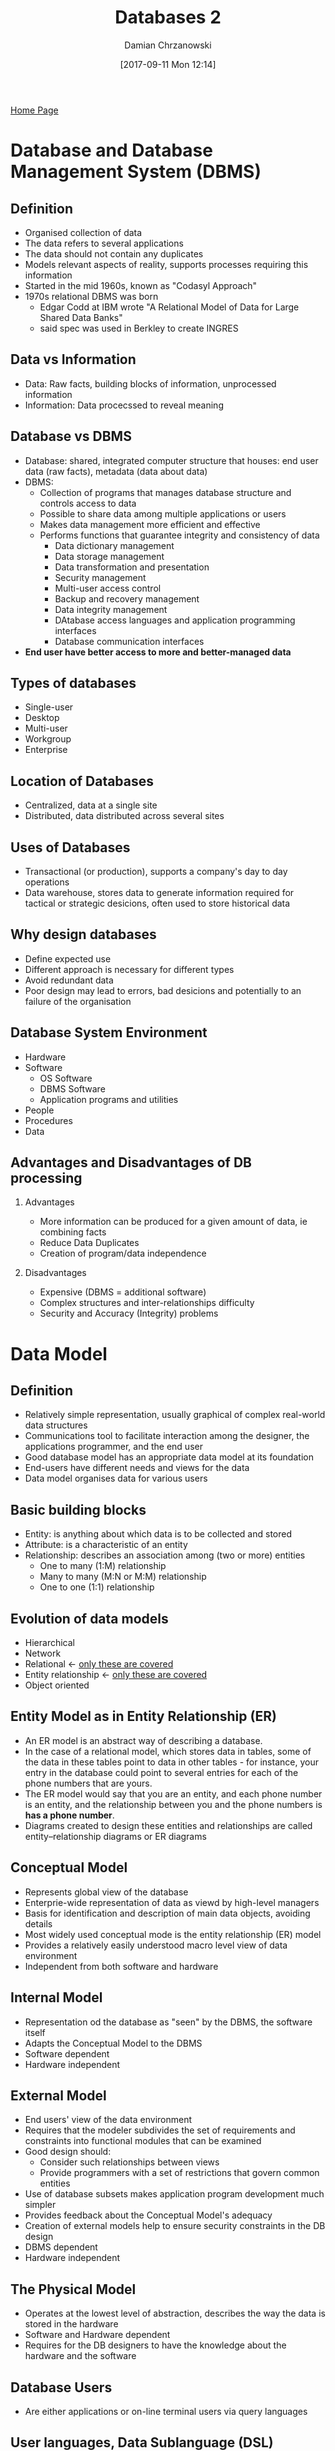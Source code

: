 #+TITLE: Databases 2
#+DATE: [2017-09-11 Mon 12:14]
#+AUTHOR: Damian Chrzanowski
#+EMAIL: pjdamian.chrzanowski@gmail.com
#+OPTIONS: H:2 toc:2
#+HTML_HEAD: <link href="https://fonts.googleapis.com/css?family=Source+Sans+Pro" rel="stylesheet">
#+HTML_HEAD: <link rel="stylesheet" type="text/css" href="../assets/org.css"/>
#+HTML_HEAD: <link rel="icon" href="../assets/favicon.ico">

[[file:index.org][Home Page]]

* Database and Database Management System (DBMS)

** Definition
   - Organised collection of data
   - The data refers to several applications
   - The data should not contain any duplicates
   - Models relevant aspects of reality, supports processes requiring this information
   - Started in the mid 1960s, known as "Codasyl Approach"
   - 1970s relational DBMS was born
     - Edgar Codd at IBM wrote "A Relational Model of Data for Large Shared Data Banks"
     - said spec was used in Berkley to create INGRES

** Data vs Information
   - Data: Raw facts, building blocks of information, unprocessed information
   - Information: Data procecssed to reveal meaning

** Database vs DBMS
   - Database: shared, integrated computer structure that houses: end user data (raw facts), metadata (data about data)
   - DBMS:
     - Collection of programs that manages database structure and controls access to data
     - Possible to share data among multiple applications or users
     - Makes data management more efficient and effective
     - Performs functions that guarantee integrity and consistency of data
       - Data dictionary management
       - Data storage management
       - Data transformation and presentation
       - Security management
       - Multi-user access control
       - Backup and recovery management
       - Data integrity management
       - DAtabase access languages and application programming interfaces
       - Database communication interfaces
   - *End user have better access to more and better-managed data*

** Types of databases
   - Single-user
   - Desktop
   - Multi-user
   - Workgroup
   - Enterprise

** Location of Databases
   - Centralized, data at a single site
   - Distributed, data distributed across several sites

** Uses of Databases
   - Transactional (or production), supports a company's day to day operations
   - Data warehouse, stores data to generate information required for tactical or strategic desicions, often used to store historical data

** Why design databases
   - Define expected use
   - Different approach is necessary for different types
   - Avoid redundant data
   - Poor design may lead to errors, bad desicions and potentially to an failure of the organisation

** Database System Environment
   - Hardware
   - Software
     - OS Software
     - DBMS Software
     - Application programs and utilities
   - People
   - Procedures
   - Data

** Advantages and Disadvantages of DB processing

*** Advantages
    - More information can be produced for a given amount of data, ie combining facts
    - Reduce Data Duplicates
    - Creation of program/data independence

*** Disadvantages
    - Expensive (DBMS = additional software)
    - Complex structures and inter-relationships difficulty
    - Security and Accuracy (Integrity) problems

* Data Model

** Definition
   - Relatively simple representation, usually graphical of complex real-world data structures
   - Communications tool to facilitate interaction among the designer, the applications programmer, and the end user
   - Good database model has an appropriate data model at its foundation
   - End-users have different needs and views for the data
   - Data model organises data for various users

** Basic building blocks
   - Entity: is anything about which data is to be collected and stored
   - Attribute: is a characteristic of an entity
   - Relationship: describes an association among (two or more) entities
     - One to many (1:M) relationship
     - Many to many (M:N or M:M) relationship
     - One to one (1:1) relationship

** Evolution of data models
   - Hierarchical
   - Network
   - Relational <- _only these are covered_
   - Entity relationship <- _only these are covered_
   - Object oriented

** Entity Model as in Entity Relationship (ER)
   - An ER model is an abstract way of describing a database.
   - In the case of a relational model, which stores data in tables, some of the data in these tables point to data in other tables - for instance, your entry in the database could point to several entries for each of the phone numbers that are yours.
   - The ER model would say that you are an entity, and each phone number is an entity, and the relationship between you and the phone numbers is *has a phone number*.
   - Diagrams created to design these entities and relationships are called entity–relationship diagrams or ER diagrams

** Conceptual Model
   - Represents global view of the database
   - Enterprie-wide representation of data as viewd by high-level managers
   - Basis for identification and description of main data objects, avoiding details
   - Most widely used conceptual mode is the entity relationship (ER) model
   - Provides a relatively easily understood macro level view of data environment
   - Independent from both software and hardware

** Internal Model
   - Representation od the database as "seen" by the DBMS, the software itself
   - Adapts the Conceptual Model to the DBMS
   - Software dependent
   - Hardware independent

** External Model
   - End users' view of the data environment
   - Requires that the modeler subdivides the set of requirements and constraints into functional modules that can be examined
   - Good design should:
     - Consider such relationships between views
     - Provide programmers with a set of restrictions that govern common entities
   - Use of database subsets makes application program development much simpler
   - Provides feedback about the Conceptual Model's adequacy
   - Creation of external models help to ensure security constraints in the DB design
   - DBMS dependent
   - Hardware independent

** The Physical Model
   - Operates at the lowest level of abstraction, describes the way the data is stored in the hardware
   - Software and Hardware dependent
   - Requires for the DB designers to have the knowledge about the hardware and the software

** Database Users
   - Are either applications or on-line terminal users via query languages

** User languages, Data Sublanguage (DSL)

*** Data Definition Langauge (DDL)
    - Definition and description of database objects by the user. e.g. definition of table, attribute names and values ranges

*** Data Manipulation Language (DML)
    - Provides queries for read / writing and processing of database objects. e.g. inserting, deleting, reading or updating data in the tables

* Relational Database Model

** Relational Model
   - Enables us to view data logically rather than physically
   - Reminds us of simpler file concept of data storage

** Table
   - Has advantages of structural and data independence
   - Resembles a file from conceptual point of view
   - Easier to understand than its hierarchical and network database predecessors

* College access
  - Use ~admin~ as password for college acccess

* Basic queries on databases

** Show all local databases
   #+BEGIN_SRC sql
  SHOW DATABASES;
   #+END_SRC

** Change the current database
   #+BEGIN_SRC sql
   USE some_database;
   #+END_SRC

** Create new database
   #+BEGIN_SRC sql
   CREATE database some_database;
   #+END_SRC

* Basic queries on tables

** Show all tables within the database
   #+BEGIN_SRC sql
  SHOW TABLES FROM some_database;
   #+END_SRC

** Show information about a table
   #+BEGIN_SRC sql
   DESCRIBE some_database.some_table;
   #+END_SRC
   - alternatively use
   #+BEGIN_SRC sql
   SHOW columns some_table;
   #+END_SRC

** Deleting a table
   #+BEGIN_SRC sql
   DROP TABLE table_name;
   #+END_SRC

** Creating a table
   #+BEGIN_SRC sql
CREATE TABEL my_info (
       id INTEGER NOT NULL,
       first_name CHAR (12),
       last_name CHAR (20),
       gender CHAR(1)
);
   #+END_SRC

** Removing a table
   #+BEGIN_SRC sql
   DROP TABLE some_table;
   #+END_SRC

* Inserting data

** Inserting data into the table
   #+BEGIN_SRC sql
INSERT INTO my_info(id, first_name, last_name, gender)
VALUES (1, 'joe', 'blogs', 'M');
   #+END_SRC

   alternatively do not specify the individual columns
   #+BEGIN_SRC sql
INSERT INTO my_info
VALUES (1, 'joe', 'blogs', 'M');
   #+END_SRC

* Deleting data

** Deleting information
   #+BEGIN_SRC sql
   DELETE FROM my_info WHERE gender = 'F';
   #+END_SRC

   mind the slight variation where the column is a ~null~. use ~IS NULL~
   #+BEGIN_SRC sql
   DELETE FROM my_info WHERE gender IS NULL;
   #+END_SRC

   deleting all rows
   #+BEGIN_SRC sql
   DELETE FROM table_name;
   #+END_SRC

* Updating data example
  #+BEGIN_SRC sql
UPDATE customers SET lastname = "Dolan" WHERE cus_id = 1;
  #+END_SRC

* Selecting data

** Select all from a table
   #+BEGIN_SRC sql
   SELECT * FROM some_table;
   #+END_SRC

** Selecting specific columns, aka Projection
   #+BEGIN_SRC sql
   SELECT first_name, last_name FROM some_table;
   #+END_SRC

** Selecting distinct data from columns
   #+BEGIN_SRC sql
   SELECT DISTINCT first_name FROM some_table;
   #+END_SRC

** Selecting specific columns and renaming them
   #+BEGIN_SRC sql
   SELECT first_name AS fName, last_name AS surname FROM my_info;
   #+END_SRC

** Selecting specific columns with a condition
   #+BEGIN_SRC sql
   SELECT first_name, last_name FROM my_info WHERE gender = 'M';
   #+END_SRC

** Selecting data in-between values
   #+BEGIN_SRC sql
   SELECT first_name, last_name FROM my_info WHERE age BETWEEN 30 AND 40;
   #+END_SRC

* Using wildcards
  - the ~percent~ is an any wildcard
  - match all firstNames starting with ~Da~
  #+BEGIN_SRC sql
  SELECT * FROM my_info WHERE firstName LIKE "Da%";
  #+END_SRC

  - match all firstNames ending with ~Da~
  #+BEGIN_SRC sql
  SELECT * FROM my_info WHERE firstName LIKE "%Da";
  #+END_SRC

  - match all firstNames that contain ~Da~
  #+BEGIN_SRC sql
  SELECT * FROM my_info WHERE firstName LIKE "%Da%";
  #+END_SRC

  - match all firstNames that end with second last letter ~e~
  - the ~underscore~ replaces any character
  #+BEGIN_SRC sql
  SELECT * FROM my_info WHERE firstName LIKE "%e_";
  #+END_SRC

* Ordering selected data

** Ordering data
   - ascending order
   #+BEGIN_SRC sql
   SELECT * FROM my_info ORDER BY some_column;
   #+END_SRC

   - descending order
   #+BEGIN_SRC sql
   SELECT * FROM my_info ORDER BY some_column DESC;
   #+END_SRC

   - combining
   #+BEGIN_SRC sql
   SELECT * FROM my_info ORDER BY some_column DESC AND some_other_column ASC;
   #+END_SRC

* Expressions

** Calculation and expressions in the query
   #+BEGIN_SRC sql
   SELECT *, (65 - age) AS yearToRetire FROM details;
   #+END_SRC

* Aggregation functions

** Count
   #+BEGIN_SRC sql
   SELECT COUNT(*) FROM details;
   #+END_SRC

** Max
   #+BEGIN_SRC sql
   SELECT MAX(age) as averageAge FROM details;
   #+END_SRC

** Min
   #+BEGIN_SRC sql
   SELECT MIN(age) as averageAge FROM details;
   #+END_SRC

** Average
   #+BEGIN_SRC sql
   SELECT AVG(age) as averageAge FROM details;
   #+END_SRC

** Sum
   #+BEGIN_SRC sql
   SELECT SUM(age) as averageAge FROM details;
   #+END_SRC

* Having clause
  #+BEGIN_SRC sql
SELECT department, COUNT(*) AS employees
FROM details
GROUP BY department HAVING COUNT(*) > 3;
  #+END_SRC

* Limit clause
  - ascending
  #+BEGIN_SRC sql
  SELECT * FROM details LIMIT 5;
  #+END_SRC
  -descending
  #+BEGIN_SRC sql
  SELECT * FROM details ORDER BY id DESC LIMIT 5;
  #+END_SRC
  - offset
  #+BEGIN_SRC sql
  SELECT * FROM details LIMIT 5 OFFSET 15;
  #+END_SRC

* Subqueries
  #+BEGIN_SRC sql
SELECT *
FROM details
WHERE age > (SELECT AVG(age) FROM details);
  #+END_SRC

* Complex queries

** Union example (both need to have the same column count)
   #+BEGIN_SRC sql
(select firstName, lastName, town from customers)
UNION
(select firstName, lastName, town from employees);
   #+END_SRC

** Inner join (intersection)
   - with shorthands
   #+BEGIN_SRC sql
select c.firstName, c.lastName, c.town
from customers as c
inner join employees as e
on c.firstName = e.firstName
and c.lastName = e.lastName
and c.town = e.town;
   #+END_SRC
   - without shorthands
   #+BEGIN_SRC sql
select customer.firstName, customer.lastName, customer.town
from customers
inner join employees
on customer.firstName = employees.firstName
and customer.lastName = employees.lastName
and customer.town = employees.town;
   #+END_SRC

   - with an ~EXISTS~ keyword
   #+BEGIN_SRC sql
select c.firstName, c.lastName, c.town
from customers as c
where exists
(select e.firstName, e.lastName, e.town
from employees as e
where c.firstName = e.firstName
and c.lastName = e.lastName
and c.town = e.town);
   #+END_SRC

** Except (~NOT EXISTS~), basically set A - B
   #+BEGIN_SRC sql
select c.firstName, c.lastName, c.town
from customers as c
where not exists
(select e.firstName, e.lastName, e.town
from employees as e
where c.firstName = e.firstName
and c.lastName = e.lastName
and c.town = e.town);
   #+END_SRC

** Division
   #+BEGIN_SRC sql
select distinct c1.y as y from c c1
where not exists
(select d.x
from d
where d.x not in
(select c2.x
from c c2
where c2.y = c1.y));
   #+END_SRC

* Time and Date functions
  - current date
  #+BEGIN_SRC sql
  select current_date();
  #+END_SRC

  - current date and time
  #+BEGIN_SRC sql
  select now();
  #+END_SRC

  - day name
  #+BEGIN_SRC sql
  select dayname(now());
  #+END_SRC

  - month name
  #+BEGIN_SRC sql
  select monthname(now());
  #+END_SRC

  - numeric values of days, months, years
  #+BEGIN_SRC sql
  select day(now()), month(now()), year(now())
  #+END_SRC

  - also available are day of month(same as ~day()~), day of week and day of year
  #+BEGIN_SRC sql
  select dayofmonth(now()), dayofweek(now()), dayofyear(now())
  #+END_SRC

  - ~date_add~ adds a specific interval(amount of time) to the passed in date
  #+BEGIN_SRC sql
  select now(), date_add(now(), interval 4 day);
  select now(), date_add(now(), interval 5 month);
  select now(), date_add(now(), interval 1 year);
  #+END_SRC

  - ~date_sub~ subtracts a specific interval(amount of time) from the passed in date
  #+BEGIN_SRC sql
  select now(), date_sub(now(), interval 4 day);
  select now(), date_sub(now(), interval 5 month);
  select now(), date_sub(now(), interval 1 year);
  #+END_SRC

  - difference between two dates (in days) is done with ~datediff~
  #+BEGIN_SRC sql
  select datediff(now(), "2017-05-17");
  #+END_SRC

  - days alive
  #+BEGIN_SRC sql
  select datediff(now(), "1983-09-17");
  #+END_SRC

  - formatting the output with ~date_format~
  #+BEGIN_SRC sql
  select date_format(now(), '%y') as year;
  #+END_SRC

* Random numbers
  - random int from 0 to 10
  #+BEGIN_SRC sql
  select cast( (rand() * 10) as unsigned integer);
  #+END_SRC

* Sample DVD DB questions
  - select oldest employee
  #+BEGIN_SRC sql
select firstname, lastname, dateofbirth
from employees
order by dateofbirth
limit 1;

select firstname, lastname, dateofbirth
from employees
where (select min(dateofbirth) from employess);
  #+END_SRC

  - oldest employees
  #+BEGIN_SRC sql
  select *, datediff(now(), dateofbirth) as doba from employees;
  #+END_SRC

  - name of the most rented product
  #+BEGIN_SRC sql
select products.prod_id, name, count(*) as total
from products, rentals
where products.prod_id = rentals.prod_id
group by name
order by total desc
limit 1;
  #+END_SRC

  - who is the best customer
  #+BEGIN_SRC sql
select customers.cus_id, firstname, lastname, count(*) as total
from rentals, customers
where customers.cus_id = rentals.cus_id
group by cus_id
order by total desc
limit 1;
  #+END_SRC

  - top rentals per genre
  #+BEGIN_SRC sql
(select products.prod_id, name, count(*) as total, genre
from products, rentals
where products.prod_id = rentals.prod_id
and genre = "Science Fiction"
group by prod_id
order by total desc
limit 1)
UNION
(select products.prod_id, name, count(*) as total, genre
from products, rentals
where products.prod_id = rentals.prod_id
and genre = "Drama"
group by prod_id
order by total desc
limit 1)
UNION
(select products.prod_id, name, count(*) as total, genre
from products, rentals
where products.prod_id = rentals.prod_id
and genre = "Comedy"
group by prod_id
order by total desc
limit 1);
  #+END_SRC

  - which product was rented first
  #+BEGIN_SRC sql
select name, dateRented
from rentals, products
where rentals.prod_id = products.prod_id
order by daterented
limit 1;
  #+END_SRC

  - which product was never rented
  #+BEGIN_SRC sql
select name
from products
where prod_id
not in
(select distinct prod_id from rentals);
  #+END_SRC

  - top 3 rentals in september 2010
  #+BEGIN_SRC sql
select products.prod_id, name, count(*) as total
from products, rentals
where products.prod_id = rentals.prod_id
and monthname(rentals.daterented) = "September"
and year(rentals.daterented) = 2010
group by name
order by total desc
limit 3;
  #+END_SRC
  - list the products that the customers haven't rented
  #+BEGIN_SRC sql
select name, firstname, lastname
from customers c, products p
where not exists
(select distinct name, firstname, lastname
from rentals, products p1, customers c1
where rentals.prod_id = p1.prod_id
and rentals.cus_id = c1.cus_id
and p.name = p1.name
and c.firstname = c1.firstname
and c.lastname = c1.lastname);
  #+END_SRC

  - pretty print table
  #+BEGIN_SRC sql
select rentals.rental_id,
name,
customers.firstname as cfName,
customers.lastname clName,
employees.firstname as efName,
employees.lastname as elName,
date_format(rentals.daterented, "%W %M %e %Y") as "Date Rented"
from rentals, products, employees, customers
where rentals.prod_id = products.prod_id
and rentals.cus_id = customers.cus_id
and rentals.emp_id = employees.emp_id
order by rental_id;
  #+END_SRC
  - can customer 'Carey' rent out a film for 21s?
  - first: the age of all customers
  #+BEGIN_SRC sql
select firstname, lastname, dateofbirth,
date_format(from_days(datediff(now(), dateofbirth)), '%y') as age
from customers;
  #+END_SRC
  - second: customers who can rent a 21s film
  #+BEGIN_SRC sql
select firstname, lastname, dateofbirth,
date_format(from_days(datediff(now(), dateofbirth)), '%y') as age
from customers
where date_format(from_days(datediff(now(), dateofbirth)), '%y') >= 21;
  #+END_SRC
  - third: customers who cannot rent a 21s film
  #+BEGIN_SRC sql
select firstname, lastname, dateofbirth,
date_format(from_days(datediff(now(), dateofbirth)), '%y') as age
from customers
where date_format(from_days(datediff(now(), dateofbirth)), '%y') < 21;
  #+END_SRC
  - who is the worst employee
  #+BEGIN_SRC sql
select firstname, lastname,
employees.emp_id as emp_id,
count(*) as total
from employees, rentals
where rentals.emp_id = employees.emp_id
group by employees.emp_id
order by total;
  #+END_SRC
  - calculate the sales of dvd (5eur) and blurays (6eur) in september
  #+BEGIN_SRC sql
select 5 * dvd.total + 6 * blu.total as total
from (select format, count(*) as total
from products, rentals
where products.prod_id = rentals.prod_id
and year(daterented) = 2010 and month(daterented) = 9
and format = 'DVD') as dvd,
(select format, count(*) as total
from products, rentals
where products.prod_id = rentals.prod_id
and year(daterented) = 2010 and month(daterented) = 9
and format = 'Blu-ray') as blu;
  #+END_SRC

* Sample questions for the test
  - show all regions in africa
  #+BEGIN_SRC sql
select distinct region from country where continent = 'Africa';
  #+END_SRC
  - show the population of the world
  #+BEGIN_SRC sql
select sum(population) as total from country;
  #+END_SRC
  - count the countries in the world
  #+BEGIN_SRC sql
select count(*) as total from country;
  #+END_SRC
  - count all languages
  #+BEGIN_SRC sql
select count(distinct language) as "total languages"
from countrylanguage;
  #+END_SRC
  - total surface area of Earth, oceans are 2/3 of the earth's surface, thus we multiply by 3 to get the total surface
  #+BEGIN_SRC sql
select sum(surfacearea) * 3 from country;
  #+END_SRC
  - get the total amount of cities in a country
  #+BEGIN_SRC sql
select country.name, count(city.name)
from country, city
where code = countrycode
and country.name = 'Ireland';
  #+END_SRC
  - find the city with the highest population in a specific country
  #+BEGIN_SRC sql
select country.name, city.name, city.population
from country, city
where code = countrycode
and city.population = (select max(population) from city);
  #+END_SRC
  - display the total population of a country and the list of all cities with their population
  #+BEGIN_SRC sql
(select name as 'Details', population as 'Inhabitants'
from country
where name = 'Spain')
union
(select city.name, city.population
from city, country
where countrycode = code
and country.name = 'Spain');
  #+END_SRC
  - find all languages in Ireland and Canada that are not common in each of those countries
  #+BEGIN_SRC sql
select cl1.language
from country as c1, countrylanguage as cl1
where c1.code = cl1.countrycode
and c1.name = 'Ireland'
and NOT EXISTS
(select cl2.language
from country as c2, countrylanguage as cl2
where c2.code = cl2.countrycode
and cl1.language = cl2.language
and c2.name = 'Canada');
  #+END_SRC
  - find all langauges that are common in Canada and Ireland
  #+BEGIN_SRC sql
select cl1.language
from country as c1, countrylanguage as cl1
where c1.code = cl1.countrycode
and c1.name = 'Ireland'
and EXISTS
(select cl2.language
from country as c2, countrylanguage as cl2
where c2.code = cl2.countrycode
and cl1.language = cl2.language
and c2.name = 'Canada');
  #+END_SRC

* Table creation example
  #+BEGIN_SRC sql
CREATE TABLE details (
       id INTEGER auto_increment NOT NULL PRIMARY KEY,
       firstName VARCHAR(15) NOT NULL,
       lastName VARCHAR(20) NOT NULL,
       age INTEGER NOT NULL,
       gender VARCHAR(1) NOT NULL,
       position VARCHAR(15) NOT NULL,
       department VARCHAR(20) NOT NULL,
       rate DECIMAL(7, 2) NOT NULL,
       hours INTEGER NOT NULL
);
  #+END_SRC

* Sample database insert
  #+BEGIN_SRC sql
DROP DATABASE IF EXISTS lab1SQL;
CREATE DATABASE IF NOT EXISTS lab1SQL;
USE lab1SQL;

SELECT 'CREATING DATABASE STRUCTURE' as 'INFO';

DROP TABLE IF EXISTS details;


CREATE TABLE details (
    id INTEGER AUTO_INCREMENT NOT NULL PRIMARY KEY,
    firstName VARCHAR(15) NOT NULL,
    lastName VARCHAR(20) NOT NULL,
    age INTEGER NOT NULL,
    gender VARCHAR(1) NOT NULL,
    position VARCHAR(15) NOT NULL,
    department VARCHAR(20) NOT NULL,
    rate DECIMAL(7, 2) NOT NULL,
    hours INTEGER NOT NULL);

SELECT 'INSERTING DATA INTO DATABASE' as 'INFO';

INSERT INTO details VALUES ( null, 'Joe', 'Mullins', 64, 'M', 'Lecturer', 'Engineering', 63.08, 12);
INSERT INTO details VALUES ( null, 'Joan', 'Macgill', 27, 'F', 'Researcher', 'Science', 38, 35);
INSERT INTO details VALUES ( null, 'Jim', 'Mitchell', 51, 'M', 'Researcher', 'Business', 38, 25);
INSERT INTO details VALUES ( null, 'John', 'Magner', 47, 'M', 'Lecturer', 'Humanities', 63.08, 16);
INSERT INTO details VALUES ( null, 'Jack', 'Minogue', 61, 'M', 'Administrator', 'Hospitality', 45.57, 37);
INSERT INTO details VALUES ( null, 'Jean', 'Madden', 45, 'F', 'Professor', 'Design', 76.45, 14);
INSERT INTO details VALUES ( null, 'Josephine', 'Mahony', 33, 'F', 'Head', 'Nursing', 98.56, 40);
INSERT INTO details VALUES ( null, 'Juan', 'Mosley', 56, 'M', 'Professor', 'Engineering', 76.45, 11);
INSERT INTO details VALUES ( null, 'Jamie', 'Mulllen', 45, 'M', 'Researcher', 'Science', 38, 37);
INSERT INTO details VALUES ( null, 'Julie', 'Mooney', 39, 'F', 'Lecturer', 'Business', 63.08, 18);
INSERT INTO details VALUES ( null, 'Jane', 'Mccarthy', 37, 'F', 'Administrator', 'Design', 45.57, 45);
INSERT INTO details VALUES ( null, 'James', 'May', 38, 'M', 'Researcher', 'Hospitality', 38, 9);
INSERT INTO details VALUES ( null, 'Joseph', 'Manning', 32, 'M', 'Lecturer', 'Hospitality', 63.08, 16);
INSERT INTO details VALUES ( null, 'Judith', 'Milner', 36, 'F', 'Lecturer', 'Nursing', 63.08, 20);
INSERT INTO details VALUES ( null, 'Jerome', 'Murphy', 26, 'M', 'Head', 'Engineering', 98.56, 42);
INSERT INTO details VALUES ( null, 'Jude', 'Manley', 28, 'M', 'Head', 'Science', 98.56, 41);
INSERT INTO details VALUES ( null, 'Juanita', 'Mahon', 59, 'F', 'Administrator', 'Engineering', 45.57, 49);
INSERT INTO details VALUES ( null, 'Justin', 'Maguire', 25, 'M', 'Lecturer', 'Business', 63.08, 16);
INSERT INTO details VALUES ( null, 'Jacqulinen', 'Musgrave', 43, 'F', 'Professor', 'Business', 76.45, 10);
INSERT INTO details VALUES ( null, 'Julia', 'Moore', 36, 'F', 'Administrator', 'Science', 45.57, 38);

SELECT 'CHECKING TO SEE IF EVERYTHING WORKED' as 'INFO';

SELECT * from details;
  #+END_SRC


  #+BEGIN_EXPORT html
  <script src="../assets/jquery-3.3.1.min.js"></script>
  <script src="../assets/notes.js"></script>
  #+END_EXPORT

